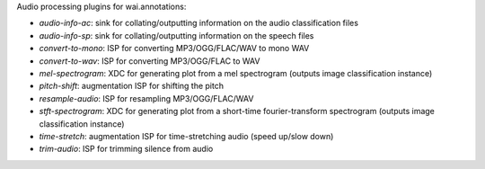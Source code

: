 Audio processing plugins for wai.annotations:

* `audio-info-ac`: sink for collating/outputting information on the audio classification files
* `audio-info-sp`: sink for collating/outputting information on the speech files
* `convert-to-mono`: ISP for converting MP3/OGG/FLAC/WAV to mono WAV
* `convert-to-wav`: ISP for converting MP3/OGG/FLAC to WAV
* `mel-spectrogram`: XDC for generating plot from a mel spectrogram (outputs image classification instance)
* `pitch-shift`: augmentation ISP for shifting the pitch
* `resample-audio`: ISP for resampling MP3/OGG/FLAC/WAV
* `stft-spectrogram`: XDC for generating plot from a short-time fourier-transform spectrogram (outputs image classification instance)
* `time-stretch`: augmentation ISP for time-stretching audio (speed up/slow down)
* `trim-audio`: ISP for trimming silence from audio
